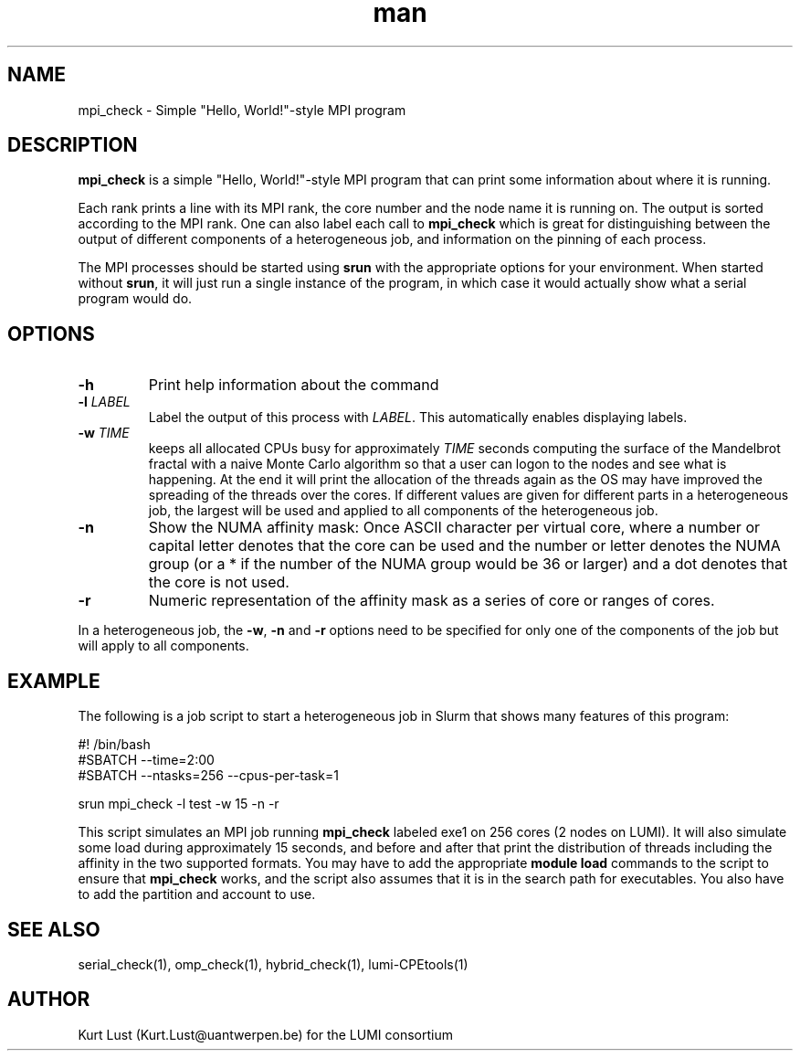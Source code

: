 .\" Written by Kurt Lust, kurt.lust@uantwerpen.be for the LUMI consortium.
.TH man 1 "27 April 2022" "1.0" "mpi_check (lumi-CPEtools) command"

.SH NAME
mpi_check \- Simple "Hello, World!"-style MPI program

.SH DESCRIPTION
\fBmpi_check\fR is a simple "Hello, World!"-style MPI program
that can print some information about where it is running.

Each rank prints a line with its MPI rank, the core
number and the node name it is running on.
The output is sorted according to the MPI rank. One can also label each call to \fBmpi_check\fR
which is great for
distinguishing between the output of different components of a
heterogeneous job, and information on the pinning of each process.

The MPI processes should be started using
\fBsrun\fR with the appropriate options for your environment.
When started without \fBsrun\fR,
it will just run a single instance of the program, in which case
it would actually show what a serial program would do.

.SH OPTIONS
.TP
\fB\-h\fR
Print help information about the command
.TP
\fB\-l\fR \fI\,LABEL\/\fR
Label the output of this process with \fI\,LABEL\/\fR. This automatically
enables displaying labels.
.TP
\fB\-w\fR \fI\,TIME\/\fR
keeps all allocated CPUs busy for approximately \fI\,TIME\/\fR seconds
computing the surface of the Mandelbrot fractal with a naive
Monte Carlo algorithm so that a user can logon to the nodes
and see what is happening. At the end it will print the
allocation of the threads again as the OS may have improved
the spreading of the threads over the cores.
If different values are given for different parts in a
heterogeneous job, the largest will be used and applied to all
components of the heterogeneous job.
.TP
\fB\-n\fR
Show the NUMA affinity mask: Once ASCII character per virtual core,
where a number or capital letter denotes that the core can be used
and the number or letter denotes the NUMA group (or a * if the
number of the NUMA group would be 36 or larger) and a dot denotes
that the core is not used.
.TP
\fB\-r\fR
Numeric representation of the affinity mask as a series of core
or ranges of cores.

.PP
In a heterogeneous job, the \fB\-w\fR, \fB\-n\fR and \fB\-r\fR options need to be specified for
only one of the components of the job but will apply to all components.

.SH EXAMPLE

The following is a job script to start a heterogeneous job in Slurm that
shows many features of this program:

.EX
#! /bin/bash
#SBATCH --time=2:00
#SBATCH --ntasks=256 --cpus-per-task=1

srun mpi_check -l test -w 15 -n -r
.EE

This script simulates an MPI job running \fBmpi_check\fR labeled exe1 on
256 cores (2 nodes on LUMI).
It will also simulate some load during
approximately 15 seconds, and before and after that print the distribution
of threads including the affinity in the two supported formats.
You may have to add the appropriate \fBmodule load\fR commands to the script
to ensure that \fBmpi_check\fR works, and the script also assumes that it
is in the search path for executables. You also have to add the partition and
account to use.

.SH SEE ALSO
serial_check(1), omp_check(1), hybrid_check(1), lumi-CPEtools(1)

.SH AUTHOR
Kurt Lust (Kurt.Lust@uantwerpen.be) for the LUMI consortium
